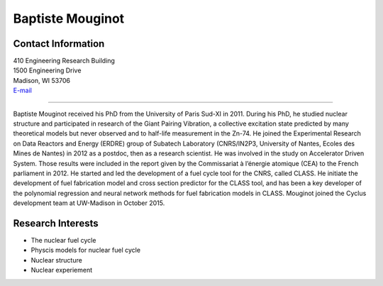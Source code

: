 Baptiste Mouginot
===============

.. image::  capitol_blank.JPG
    :align: center
    :width: 200


Contact Information
-------------------

| 410 Engineering Research Building
| 1500 Engineering Drive
| Madison, WI 53706
| `E-mail <mailto:mouginot@wisc.edu>`_

----

Baptiste Mouginot received his PhD from the University of Paris Sud-XI in 2011. During his PhD, he studied nuclear structure and participated in research of the Giant Pairing Vibration, a collective excitation state predicted by many theoretical models but never observed and to half-life measurement in the Zn-74. 
He joined the Experimental Research on Data Reactors and Energy (ERDRE) group of Subatech Laboratory (CNRS/IN2P3, University of Nantes, Ecoles des Mines de Nantes) in 2012 as a postdoc, then as a research scientist. He was involved in the study on Accelerator Driven System. Those results were included in the report given by the Commissariat à l’énergie atomique (CEA) to the French parliament in 2012. He started and led the development of a fuel cycle tool for the CNRS, called CLASS. He initiate the development of fuel fabrication model and cross section predictor for the CLASS tool, and has been a key developer of the polynomial regression and neural network methods for fuel fabrication models in CLASS.  Mouginot joined the Cyclus development team at UW-Madison in October 2015.




Research Interests
------------------
* The nuclear fuel cycle
* Physcis models for nuclear fuel cycle
* Nuclear structure
* Nuclear experiement
